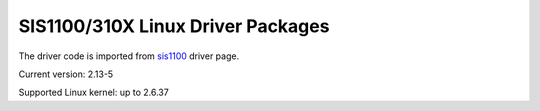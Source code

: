 SIS1100/310X Linux Driver Packages
==================================

The driver code is imported from sis1100_ driver page.

.. _sis1100: http://www.struck.de/linux1100.htm

Current version: 2.13-5

Supported Linux kernel: up to 2.6.37

